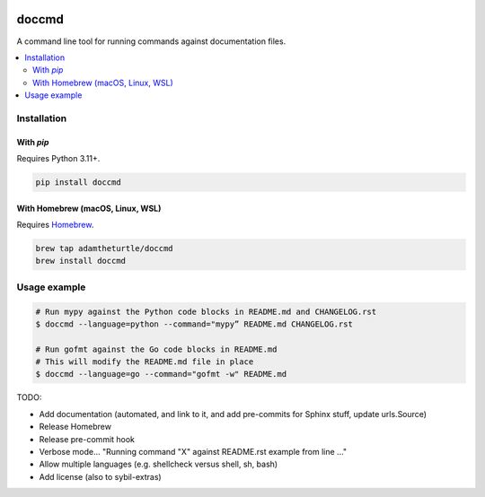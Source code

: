 |Build Status| |codecov| |PyPI| |Documentation Status|

doccmd
======

A command line tool for running commands against documentation files.

.. contents::
   :local:

Installation
------------

With `pip`
^^^^^^^^^^

Requires Python 3.11+.

.. code:: sh

   pip install doccmd

With Homebrew (macOS, Linux, WSL)
^^^^^^^^^^^^^^^^^^^^^^^^^^^^^^^^^

Requires `Homebrew`_.

.. code:: sh

   brew tap adamtheturtle/doccmd
   brew install doccmd

.. _Homebrew: https://docs.brew.sh/Installation

Usage example
-------------

.. code:: sh

   # Run mypy against the Python code blocks in README.md and CHANGELOG.rst
   $ doccmd --language=python --command="mypy” README.md CHANGELOG.rst

   # Run gofmt against the Go code blocks in README.md
   # This will modify the README.md file in place
   $ doccmd --language=go --command="gofmt -w" README.md

TODO:

* Add documentation (automated, and link to it, and add pre-commits for Sphinx stuff, update urls.Source)
* Release Homebrew
* Release pre-commit hook
* Verbose mode... "Running command "X" against README.rst example from line ..."
* Allow multiple languages (e.g. shellcheck versus shell, sh, bash)
* Add license (also to sybil-extras)

.. |Build Status| image:: https://github.com/adamtheturtle/doccmd/actions/workflows/ci.yml/badge.svg?branch=main
   :target: https://github.com/adamtheturtle/doccmd/actions
.. |codecov| image:: https://codecov.io/gh/adamtheturtle/doccmd/branch/main/graph/badge.svg
   :target: https://codecov.io/gh/adamtheturtle/doccmd
.. |PyPI| image:: https://badge.fury.io/py/doccmd.svg
   :target: https://badge.fury.io/py/doccmd
.. |Documentation Status| image:: https://readthedocs.org/projects/doccmd/badge/?version=latest
   :target: https://doccmd.readthedocs.io/en/latest/?badge=latest
   :alt: Documentation Status
